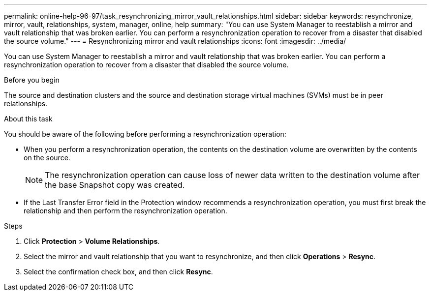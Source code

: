 ---
permalink: online-help-96-97/task_resynchronizing_mirror_vault_relationships.html
sidebar: sidebar
keywords: resynchronize, mirror, vault, relationships, system, manager, online, help
summary: "You can use System Manager to reestablish a mirror and vault relationship that was broken earlier. You can perform a resynchronization operation to recover from a disaster that disabled the source volume."
---
= Resynchronizing mirror and vault relationships
:icons: font
:imagesdir: ../media/

[.lead]
You can use System Manager to reestablish a mirror and vault relationship that was broken earlier. You can perform a resynchronization operation to recover from a disaster that disabled the source volume.

.Before you begin

The source and destination clusters and the source and destination storage virtual machines (SVMs) must be in peer relationships.

.About this task

You should be aware of the following before performing a resynchronization operation:

* When you perform a resynchronization operation, the contents on the destination volume are overwritten by the contents on the source.
+
[NOTE]
====
The resynchronization operation can cause loss of newer data written to the destination volume after the base Snapshot copy was created.
====

* If the Last Transfer Error field in the Protection window recommends a resynchronization operation, you must first break the relationship and then perform the resynchronization operation.

.Steps

. Click *Protection* > *Volume Relationships*.
. Select the mirror and vault relationship that you want to resynchronize, and then click *Operations* > *Resync*.
. Select the confirmation check box, and then click *Resync*.
